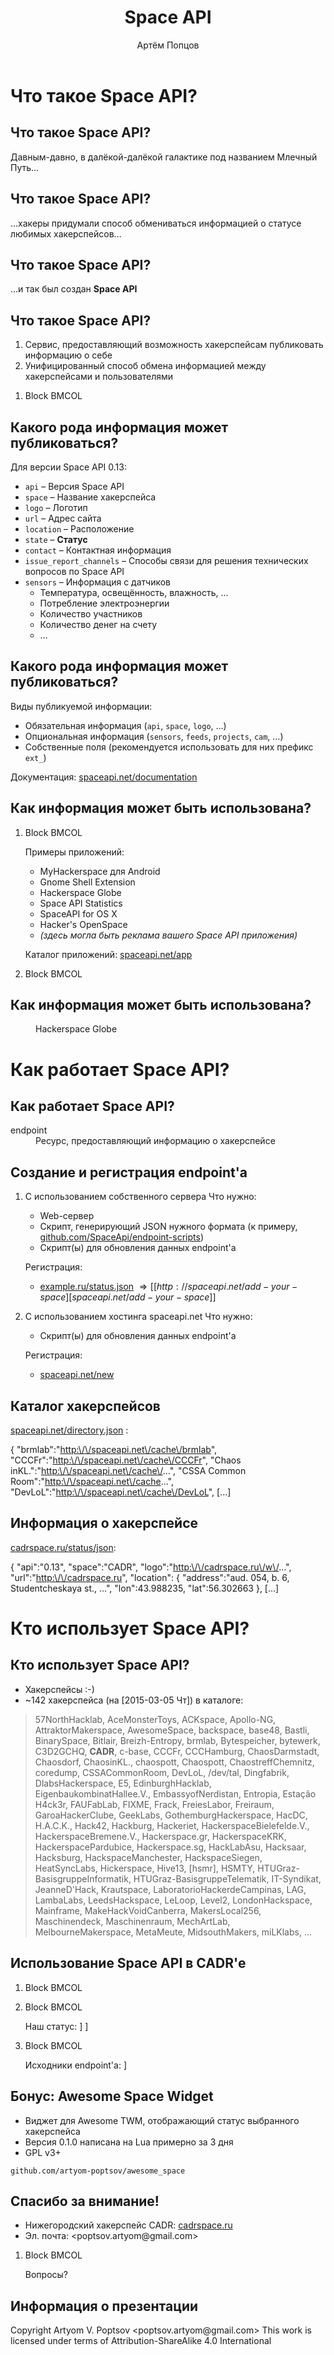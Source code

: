 #+TITLE:       Space API
#+AUTHOR:      Артём Попцов
#+EMAIL:       poptsov.artyom@gmail.com
#+LANGUAGE:    russian
#+OPTIONS:     H:2 num:t toc:1 \n:nil @:t ::t |:t ^:t -:t f:t *:t <:t
#+OPTIONS:     TeX:t LaTeX:t skip:nil d:nil todo:t pri:nil tags:not-in-toc
#+INFOJS_OPT:  view:nil toc:1 ltoc:t mouse:underline buttons:0
#+INFOJS_OPT:  path:http://orgmode.org/org-info.js
#+EXPORT_SELECT_TAGS:  export
#+EXPORT_EXCLUDE_TAGS: noexport

#+startup: beamer
#+LaTeX_CLASS: beamer
#+LaTeX_CLASS_OPTIONS: [bigger]
#+LATEX_CLASS_OPTIONS: [presentation]
#+BEAMER_THEME: Rochester [height=20pt]
#+LaTeX_HEADER: \usepackage[english, russian]{babel}
#+LaTeX_HEADER: \subtitle{Децентрализованная информационная система для хакерспейсов}
#+BEAMER_FRAME_LEVEL: 2
#+COLUMNS: %40ITEM %10BEAMER_env(Env) %9BEAMER_envargs(Env Args) 
#+COLUMNS: %4BEAMER_COL(Col) %10BEAMER_extra(Extra)

#+latex_header: \usepackage[labelformat=empty]{caption}

* Что такое Space API?
** Что такое Space API?
   Давным-давно, в далёкой-далёкой галактике под названием Млечный
   Путь... \newline

   #+ATTR_LATEX: clip,height=0.5\textheight
   [[file:./graphics/space.jpg]]
** Что такое Space API?
   #+ATTR_LATEX: clip,height=0.5\textheight
   [[file:./graphics/1280px-ESO-VLT-Laser-phot-33a-07.jpg]]

   ...хакеры придумали способ обмениваться информацией о статусе
   любимых хакерспейсов...
** Что такое Space API?
    #+ATTR_LATEX: clip,height=0.5\textheight
    [[file:./graphics/space-api-in-space.jpg]]

    ...и так был создан *Space API*
** Что такое Space API?
    1. Сервис, предоставляющий возможность хакерспейсам публиковать
       информацию о себе
    2. Унифицированный способ обмена информацией между хакерспейсами и
       пользователями
**** Block                                                            :BMCOL:
     :PROPERTIES:
     :BEAMER_col: 0.5
     :END:
     #+ATTR_LATEX: clip,height=0.5\textheight
     [[file:./graphics/spaceapi-logo.png]]
** Какого рода информация может публиковаться?
    Для версии Space API 0.13:
    - =api= -- Версия Space API
    - =space= -- Название хакерспейса
    - =logo= -- Логотип
    - =url= -- Адрес сайта
    - =location= -- Расположение
    - =state= -- *Статус*
    - =contact= -- Контактная информация
    - =issue_report_channels= -- Способы связи для решения технических
      вопросов по Space API
    - =sensors= -- Информация с датчиков
      - Температура, освещённость, влажность, ...
      - Потребление электроэнергии
      - Количество участников
      - Количество денег на счету
      - ...
** Какого рода информация может публиковаться?
   Виды публикуемой информации:
   - Обязательная информация (=api=, =space=, =logo=, ...)
   - Опциональная информация (=sensors=, =feeds=, =projects=, =cam=, ...)
   - Собственные поля (рекомендуется использовать для них префикс
     =ext_=) \newline
   \newline
   Документация: [[http://spaceapi.net/documentation][spaceapi.net/documentation]]
** Как информация может быть использована?
*** Block                                                             :BMCOL:
    :PROPERTIES:
    :BEAMER_col: 0.5
    :END:
    Примеры приложений:
    - MyHackerspace для Android
    - Gnome Shell Extension
    - Hackerspace Globe
    - Space API Statistics
    - SpaceAPI for OS X
    - Hacker's OpenSpace
    - /(здесь могла быть реклама вашего Space API приложения)/ \newline
    \newline
    Каталог приложений: [[http://spaceapi.net/app][spaceapi.net/app]]
*** Block                                                             :BMCOL:
    :PROPERTIES:
    :BEAMER_col: 0.5
    :END:
   #+ATTR_LATEX: width=0.1\textwidth
   [[file:./graphics/myhackerspace.png]]
** Как информация может быть использована?
   #+CAPTION: Hackerspace Globe
   #+ATTR_LATEX: width=0.1\textwidth
   [[file:./graphics/hackerspace-globe.png]]
* Как работает Space API?
** Как работает Space API?
   #+CAPTION: Архитектура
   #+ATTR_LATEX: width=0.1\textwidth
   [[file:./graphics/space-api-architecture.png]]
   \newline
   - endpoint :: Ресурс, предоставляющий информацию о хакерспейсе
** Создание и регистрация endpoint'а
   1. С использованием собственного сервера
      \newline
      \newline
      Что нужно:
      - Web-сервер
      - Скрипт, генерирующий JSON нужного формата \newline
        (к примеру, [[https://github.com/SpaceApi/endpoint-scripts][github.com/SpaceApi/endpoint-scripts]])
      - Скрипт(ы) для обновления данных endpoint'а \newline
      \newline
      Регистрация:
      - [[https://example.ru/status.json][example.ru/status.json]] \Rightarrow [[http://spaceapi.net/add-your-space][spaceapi.net/add-your-space]] \newline
      \newline

   2. С использованием хостинга spaceapi.net \newline
      \newline
      Что нужно:
      - Скрипт(ы) для обновления данных endpoint'а \newline
      \newline
      Регистрация:
      - [[http://spaceapi.net/new/][spaceapi.net/new]]
** Каталог хакерспейсов
   [[http://spaceapi.net/directory.json][spaceapi.net/directory.json]] :
#+BEGIN_EXAMPLE javascript
{
  "brmlab":"http:\/\/spaceapi.net\/cache\/brmlab",
  "CCCFr":"http:\/\/spaceapi.net\/cache\/CCCFr",
  "Chaos inKL.":"http:\/\/spaceapi.net\/cache\/...",
  "CSSA Common Room":"http:\/\/spaceapi.net\/cache...",
  "DevLoL":"http:\/\/spaceapi.net\/cache\/DevLoL",
[...]
#+END_EXAMPLE
** Информация о хакерспейсе
   [[http://cadrspace.ru/status/json][cadrspace.ru/status/json]]:
#+BEGIN_EXAMPLE javascript
{
  "api":"0.13",
  "space":"CADR",
  "logo":"http:\/\/cadrspace.ru\/w\/...",
  "url":"http:\/\/cadrspace.ru",
  "location": {
    "address":"aud. 054, b. 6, Studentcheskaya st., ...",
    "lon":43.988235,
    "lat":56.302663 },
[...]
#+END_EXAMPLE
* Кто использует Space API?
** Кто использует Space API?
    - Хакерспейсы  :-)
    - ~142 хакерспейса (на [2015-03-05 Чт]) в каталоге:
#+LATEX: \fontsize{8}{10}
#+BEGIN_QUOTE
57NorthHacklab, AceMonsterToys, ACKspace, Apollo-NG,
AttraktorMakerspace, AwesomeSpace, backspace, base48, Bastli,
BinarySpace, Bitlair, Breizh-Entropy, brmlab, Bytespeicher, bytewerk,
C3D2GCHQ, *CADR*, c-base, CCCFr, CCCHamburg, ChaosDarmstadt,
Chaosdorf, ChaosinKL., chaospott, Chaospott, ChaostreffChemnitz,
coredump, CSSACommonRoom, DevLoL, /dev/tal, Dingfabrik,
DlabsHackerspace, E5, EdinburghHacklab, EigenbaukombinatHallee.V.,
EmbassyofNerdistan, Entropia, Estação H4ck3r, FAUFabLab, FIXME, Frack,
FreiesLabor, Freiraum, GaroaHackerClube, GeekLabs,
GothemburgHackerspace, HacDC, H.A.C.K., Hack42, Hackburg, Hackeriet,
HackerspaceBielefelde.V., HackerspaceBremene.V., Hackerspace.gr,
HackerspaceKRK, HackerspacePardubice, Hackerspace.sg, HackLabAsu,
Hacksaar, Hacksburg, HackspaceManchester, HackspaceSiegen,
HeatSyncLabs, Hickerspace, Hive13, [hsmr], HSMTY,
HTUGraz-BasisgruppeInformatik, HTUGraz-BasisgruppeTelematik,
IT-Syndikat, JeanneD'Hack, Krautspace, LaboratorioHackerdeCampinas,
LAG, LambaLabs, LeedsHackspace, LeLoop, Level2, LondonHackspace,
Mainframe, MakeHackVoidCanberra, MakersLocal256, Maschinendeck,
Maschinenraum, MechArtLab, MelbourneMakerspace, MetaMeute,
MidsouthMakers, miLKlabs, ...
#+END_QUOTE
#+LATEX: \normalize
** Использование Space API в CADR'е
   #+ATTR_LATEX: width=0.5\textwidth
   [[file:./graphics/cadr-spaceapi-update.png]]
\newline
*** Block                                                             :BMCOL:
    :PROPERTIES:
    :BEAMER_col: 0.1
    :END:
   #+ATTR_LATEX: width=0.5\textwidth
   [[file:./graphics/cadr.png]]
*** Block                                                             :BMCOL:
    :PROPERTIES:
    :BEAMER_col: 0.4
    :END:
#+LaTeX: \footnotesize
    Наш статус: \newline
    [[http://cadrspace.ru/status][cadrspace.ru/status]] \newline
    [[http://cadrspace.ru/status/json][cadrspace.ru/status/json]]
*** Block                                                             :BMCOL:
    :PROPERTIES:
    :BEAMER_col: 0.5
    :END:
#+LaTeX: \footnotesize
    Исходники endpoint'а: \newline
    [[https://github.com/cadrspace/endpoint-scripts][github.com/cadrspace/endpoint-scripts]] \newline
** Бонус: Awesome Space Widget
   #+ATTR_LATEX: width=0.5\textwidth
   [[file:./graphics/awesome-space-info.png]]

   - Виджет для Awesome TWM, отображающий статус выбранного
     хакерспейса
   - Версия 0.1.0 написана на Lua примерно за 3 дня
   - GPL v3+ \newline

#+BEGIN_CENTER
    =github.com/artyom-poptsov/awesome_space=
#+END_CENTER

** Спасибо за внимание!
    - Нижегородский хакерспейс CADR: [[http://cadrspace.ru/][cadrspace.ru]]
    - Эл. почта: <poptsov.artyom@gmail.com> \newline
      \newline
**** Block                                                            :BMCOL:
     :PROPERTIES:
     :BEAMER_col: 0.5
     :END:
#+LATEX: \Huge
#+BEGIN_CENTER
Вопросы?
#+END_CENTER
#+LATEX: \normalize
** Информация о презентации
#+LaTeX: \small
   Copyright \textcopyright 2015 Artyom V. Poptsov <poptsov.artyom@gmail.com> \newline
   \newline
   This work is licensed under terms of Attribution-ShareAlike 4.0 International

# Local Variables:
#   org-beamer-outline-frame-title: "Содержание"
# End:
